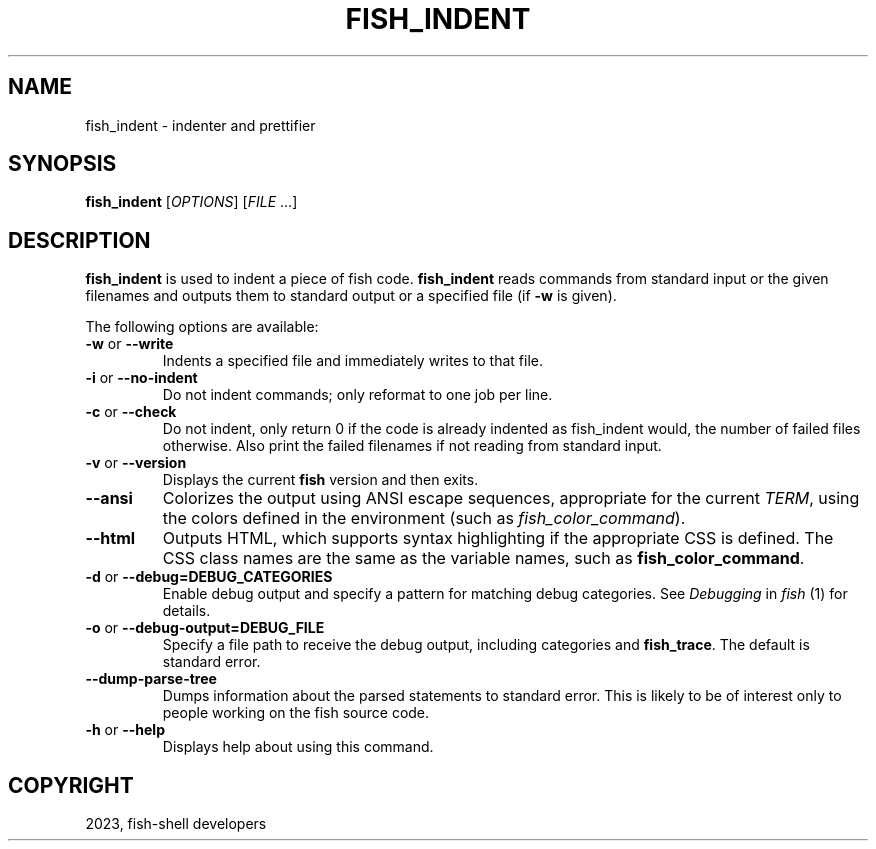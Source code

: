 .\" Man page generated from reStructuredText.
.
.
.nr rst2man-indent-level 0
.
.de1 rstReportMargin
\\$1 \\n[an-margin]
level \\n[rst2man-indent-level]
level margin: \\n[rst2man-indent\\n[rst2man-indent-level]]
-
\\n[rst2man-indent0]
\\n[rst2man-indent1]
\\n[rst2man-indent2]
..
.de1 INDENT
.\" .rstReportMargin pre:
. RS \\$1
. nr rst2man-indent\\n[rst2man-indent-level] \\n[an-margin]
. nr rst2man-indent-level +1
.\" .rstReportMargin post:
..
.de UNINDENT
. RE
.\" indent \\n[an-margin]
.\" old: \\n[rst2man-indent\\n[rst2man-indent-level]]
.nr rst2man-indent-level -1
.\" new: \\n[rst2man-indent\\n[rst2man-indent-level]]
.in \\n[rst2man-indent\\n[rst2man-indent-level]]u
..
.TH "FISH_INDENT" "1" "Mar 25, 2023" "3.6" "fish-shell"
.SH NAME
fish_indent \- indenter and prettifier
.SH SYNOPSIS
.nf
\fBfish_indent\fP [\fIOPTIONS\fP] [\fIFILE\fP \&...]
.fi
.sp
.SH DESCRIPTION
.sp
\fBfish_indent\fP is used to indent a piece of fish code. \fBfish_indent\fP reads commands from standard input or the given filenames and outputs them to standard output or a specified file (if \fB\-w\fP is given).
.sp
The following options are available:
.INDENT 0.0
.TP
\fB\-w\fP or \fB\-\-write\fP
Indents a specified file and immediately writes to that file.
.TP
\fB\-i\fP or \fB\-\-no\-indent\fP
Do not indent commands; only reformat to one job per line.
.TP
\fB\-c\fP or \fB\-\-check\fP
Do not indent, only return 0 if the code is already indented as fish_indent would, the number of failed files otherwise. Also print the failed filenames if not reading from standard input.
.TP
\fB\-v\fP or \fB\-\-version\fP
Displays the current \fBfish\fP version and then exits.
.TP
\fB\-\-ansi\fP
Colorizes the output using ANSI escape sequences, appropriate for the current \fI\%TERM\fP, using the colors defined in the environment (such as \fI\%fish_color_command\fP).
.TP
\fB\-\-html\fP
Outputs HTML, which supports syntax highlighting if the appropriate CSS is defined. The CSS class names are the same as the variable names, such as \fBfish_color_command\fP\&.
.TP
\fB\-d\fP or \fB\-\-debug=DEBUG_CATEGORIES\fP
Enable debug output and specify a pattern for matching debug categories. See \fI\%Debugging\fP in \fI\%fish\fP (1) for details.
.TP
\fB\-o\fP or \fB\-\-debug\-output=DEBUG_FILE\fP
Specify a file path to receive the debug output, including categories and \fBfish_trace\fP\&. The default is standard error.
.TP
\fB\-\-dump\-parse\-tree\fP
Dumps information about the parsed statements to standard error. This is likely to be of interest only to people working on the fish source code.
.TP
\fB\-h\fP or \fB\-\-help\fP
Displays help about using this command.
.UNINDENT
.SH COPYRIGHT
2023, fish-shell developers
.\" Generated by docutils manpage writer.
.
